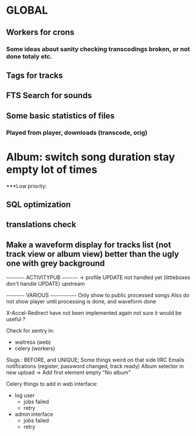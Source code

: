 * GLOBAL

** Workers for crons
*** Some ideas about sanity checking transcodings broken, or not done totaly etc.

** Tags for tracks
** FTS Search for sounds

** Some basic statistics of files
*** Played from player, downloads (transcode, orig)

* Album: switch song duration stay empty lot of times

***Low priority:
** SQL optimization
** translations check
** Make a waveform display for tracks list (not track view or album view) better than the ugly one with grey background

~~~~~~~~~ ACTIVITYPUB ~~~~~~~~
-> profile UPDATE not handled yet (littleboxes don't handle UPDATE) upstream

~~~~~~~~~ VARIOUS ~~~~~~~~~~~~
Only show to public processed songs
Also do not show player until processing is done, and waveform done

X-Accel-Redirect have not been implemented again
    not sure it would be useful ?

Check for sentry in:
 - waitress (web)
 - celery (workers)

Slugs : BEFORE, and UNIQUE; Some things weird on that side IIRC
Emails notifications (register, password changed, track ready)
Album selector in new upload -> Add first element empty "No album"

Celery things to add in web interface:
  - log user
    - jobs failed
    - retry
  - admin interface
    - jobs failed
    - retry

